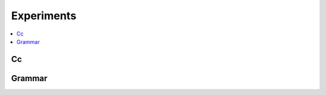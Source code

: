 
Experiments
===========

.. contents::
    :local:

Cc
++

.. autosignature:: mlprodict.cc.c_compilation.compile_c_function

Grammar
+++++++

.. autosignature:: mlprodict.grammar_sklearn.grammar.gmlactions.MLModel
